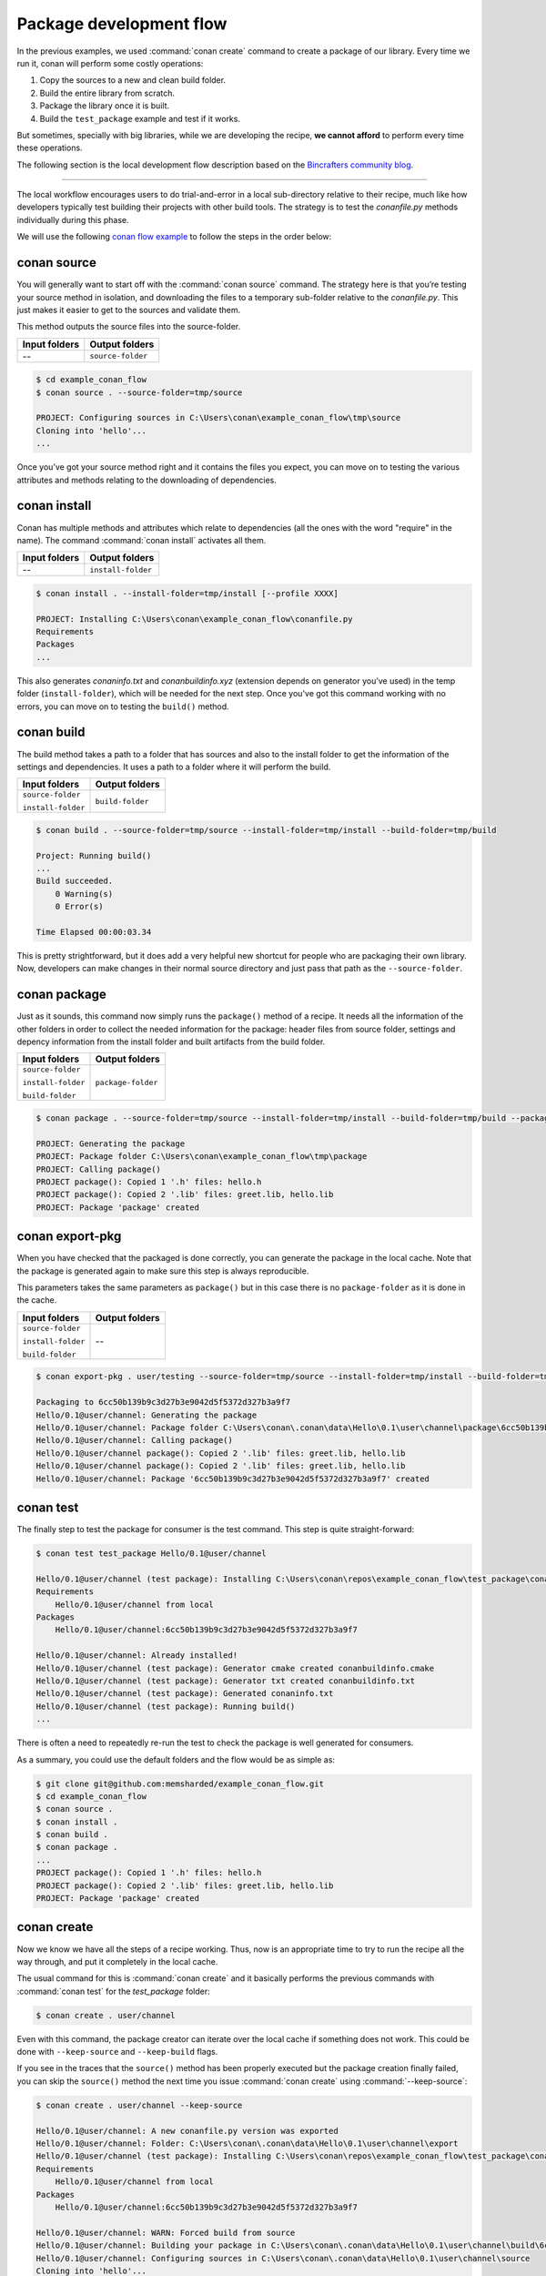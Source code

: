 Package development flow
========================

In the previous examples, we used :command:`conan create` command to create a package of our library. Every time we run it, conan will perform
some costly operations:

1. Copy the sources to a new and clean build folder.
2. Build the entire library from scratch.
3. Package the library once it is built.
4. Build the ``test_package`` example and test if it works.

But sometimes, specially with big libraries, while we are developing the recipe, **we cannot afford** to perform every time these
operations.

The following section is the local development flow description based on the
`Bincrafters community blog <https://bincrafters.github.io>`_.

----

The local workflow encourages users to do trial-and-error in a local sub-directory relative to their recipe, much like how developers
typically test building their projects with other build tools. The strategy is to test the *conanfile.py* methods individually during this
phase.

We will use the following `conan flow example <https://github.com/memsharded/example_conan_flow.git>`_ to follow the steps in the order below:

conan source
^^^^^^^^^^^^

You will generally want to start off with the :command:`conan source` command. The strategy here is that you’re testing your source method in
isolation, and downloading the files to a temporary sub-folder relative to the *conanfile.py*. This just makes it easier to get to the
sources and validate them.

This method outputs the source files into the source-folder.

+---------------+-------------------+
| Input folders | Output folders    |
+===============+===================+
| --            | ``source-folder`` |
+---------------+-------------------+

.. code-block:: bash

    $ cd example_conan_flow
    $ conan source . --source-folder=tmp/source

    PROJECT: Configuring sources in C:\Users\conan\example_conan_flow\tmp\source
    Cloning into 'hello'...
    ...

Once you’ve got your source method right and it contains the files you expect, you can move on to testing the various attributes and methods
relating to the downloading of dependencies.

conan install
^^^^^^^^^^^^^

Conan has multiple methods and attributes which relate to dependencies (all the ones with the word "require" in the name). The command
:command:`conan install` activates all them.

+---------------+--------------------+
| Input folders | Output folders     |
+===============+====================+
| --            | ``install-folder`` |
+---------------+--------------------+

.. code-block:: bash

    $ conan install . --install-folder=tmp/install [--profile XXXX]

    PROJECT: Installing C:\Users\conan\example_conan_flow\conanfile.py
    Requirements
    Packages
    ...

This also generates *conaninfo.txt* and *conanbuildinfo.xyz* (extension depends on generator you’ve used) in the temp folder
(``install-folder``), which will be needed for the next step. Once you've got this command working with no errors, you can move on to
testing the ``build()`` method.

conan build
^^^^^^^^^^^

The build method takes a path to a folder that has sources and also to the install folder to get the information of the settings and
dependencies. It uses a path to a folder where it will perform the build.

+--------------------+------------------+
| Input folders      | Output folders   |
+====================+==================+
| ``source-folder``  | ``build-folder`` |
|                    |                  |
| ``install-folder`` |                  |
+--------------------+------------------+

.. code-block:: bash

    $ conan build . --source-folder=tmp/source --install-folder=tmp/install --build-folder=tmp/build

    Project: Running build()
    ...
    Build succeeded.
        0 Warning(s)
        0 Error(s)

    Time Elapsed 00:00:03.34

This is pretty strightforward, but it does add a very helpful new shortcut for people who are packaging their own library. Now, developers
can make changes in their normal source directory and just pass that path as the ``--source-folder``.

conan package
^^^^^^^^^^^^^

Just as it sounds, this command now simply runs the ``package()`` method of a recipe. It needs all the information of the other folders in
order to collect the needed information for the package: header files from source folder, settings and depency information from the install
folder and built artifacts from the build folder.

+--------------------+--------------------+
| Input folders      | Output folders     |
+====================+====================+
| ``source-folder``  | ``package-folder`` |
|                    |                    |
| ``install-folder`` |                    |
|                    |                    |
| ``build-folder``   |                    |
+--------------------+--------------------+

.. code-block:: bash

    $ conan package . --source-folder=tmp/source --install-folder=tmp/install --build-folder=tmp/build --package-folder=tmp/package

    PROJECT: Generating the package
    PROJECT: Package folder C:\Users\conan\example_conan_flow\tmp\package
    PROJECT: Calling package()
    PROJECT package(): Copied 1 '.h' files: hello.h
    PROJECT package(): Copied 2 '.lib' files: greet.lib, hello.lib
    PROJECT: Package 'package' created

conan export-pkg
^^^^^^^^^^^^^^^^

When you have checked that the packaged is done correctly, you can generate the package in the local cache. Note that the package is
generated again to make sure this step is always reproducible.

This parameters takes the same parameters as ``package()`` but in this case there is no ``package-folder`` as it is done in the cache.

+--------------------+--------------------+
| Input folders      | Output folders     |
+====================+====================+
| ``source-folder``  | --                 |
|                    |                    |
| ``install-folder`` |                    |
|                    |                    |
| ``build-folder``   |                    |
+--------------------+--------------------+

..  code-block:: bash

    $ conan export-pkg . user/testing --source-folder=tmp/source --install-folder=tmp/install --build-folder=tmp/build

    Packaging to 6cc50b139b9c3d27b3e9042d5f5372d327b3a9f7
    Hello/0.1@user/channel: Generating the package
    Hello/0.1@user/channel: Package folder C:\Users\conan\.conan\data\Hello\0.1\user\channel\package\6cc50b139b9c3d27b3e9042d5f5372d327b3a9f7
    Hello/0.1@user/channel: Calling package()
    Hello/0.1@user/channel package(): Copied 2 '.lib' files: greet.lib, hello.lib
    Hello/0.1@user/channel package(): Copied 2 '.lib' files: greet.lib, hello.lib
    Hello/0.1@user/channel: Package '6cc50b139b9c3d27b3e9042d5f5372d327b3a9f7' created

conan test
^^^^^^^^^^

The finally step to test the package for consumer is the test command. This step is quite straight-forward:

.. code-block:: bash

    $ conan test test_package Hello/0.1@user/channel

    Hello/0.1@user/channel (test package): Installing C:\Users\conan\repos\example_conan_flow\test_package\conanfile.py
    Requirements
        Hello/0.1@user/channel from local
    Packages
        Hello/0.1@user/channel:6cc50b139b9c3d27b3e9042d5f5372d327b3a9f7

    Hello/0.1@user/channel: Already installed!
    Hello/0.1@user/channel (test package): Generator cmake created conanbuildinfo.cmake
    Hello/0.1@user/channel (test package): Generator txt created conanbuildinfo.txt
    Hello/0.1@user/channel (test package): Generated conaninfo.txt
    Hello/0.1@user/channel (test package): Running build()
    ...

There is often a need to repeatedly re-run the test to check the package is well generated for consumers.

As a summary, you could use the default folders and the flow would be as simple as:

.. code-block:: bash

    $ git clone git@github.com:memsharded/example_conan_flow.git
    $ cd example_conan_flow
    $ conan source .
    $ conan install .
    $ conan build .
    $ conan package .
    ...
    PROJECT package(): Copied 1 '.h' files: hello.h
    PROJECT package(): Copied 2 '.lib' files: greet.lib, hello.lib
    PROJECT: Package 'package' created

conan create
^^^^^^^^^^^^

Now we know we have all the steps of a recipe working. Thus, now is an appropriate time to try to run the recipe all the way through, and
put it completely in the local cache.

The usual command for this is :command:`conan create` and it basically performs the previous commands with :command:`conan test` for the `test_package`
folder:

.. code-block:: bash

    $ conan create . user/channel

Even with this command, the package creator can iterate over the local cache if something does not work. This could be done with
``--keep-source`` and ``--keep-build`` flags.

If you see in the traces that the ``source()`` method has been properly executed but the package creation finally failed, you can skip the
``source()`` method the next time you issue :command:`conan create` using :command:`--keep-source`:

.. code-block:: bash

    $ conan create . user/channel --keep-source

    Hello/0.1@user/channel: A new conanfile.py version was exported
    Hello/0.1@user/channel: Folder: C:\Users\conan\.conan\data\Hello\0.1\user\channel\export
    Hello/0.1@user/channel (test package): Installing C:\Users\conan\repos\example_conan_flow\test_package\conanfile.py
    Requirements
        Hello/0.1@user/channel from local
    Packages
        Hello/0.1@user/channel:6cc50b139b9c3d27b3e9042d5f5372d327b3a9f7

    Hello/0.1@user/channel: WARN: Forced build from source
    Hello/0.1@user/channel: Building your package in C:\Users\conan\.conan\data\Hello\0.1\user\channel\build\6cc50b139b9c3d27b3e9042d5f5372d327b3a9f7
    Hello/0.1@user/channel: Configuring sources in C:\Users\conan\.conan\data\Hello\0.1\user\channel\source
    Cloning into 'hello'...
    remote: Counting objects: 17, done.
    remote: Total 17 (delta 0), reused 0 (delta 0), pack-reused 17
    Unpacking objects: 100% (17/17), done.
    Switched to a new branch 'static_shared'
    Branch 'static_shared' set up to track remote branch 'static_shared' from 'origin'.
    Hello/0.1@user/channel: Copying sources to build folder
    Hello/0.1@user/channel: Generator cmake created conanbuildinfo.cmake
    Hello/0.1@user/channel: Calling build()
    ...

If you see that library builds correctly too, you can do the same to skip also the ``build()`` step with the ``--keep-build`` flag:

.. code-block:: bash

    $ conan create --keep-build
